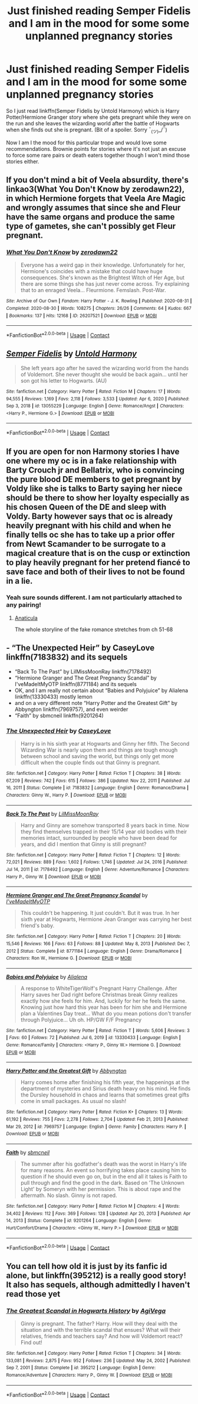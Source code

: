 #+TITLE: Just finished reading Semper Fidelis and I am in the mood for some some unplanned pregnancy stories

* Just finished reading Semper Fidelis and I am in the mood for some some unplanned pregnancy stories
:PROPERTIES:
:Author: NembeHeadTilt
:Score: 5
:DateUnix: 1618759248.0
:DateShort: 2021-Apr-18
:FlairText: Request
:END:
So I just read linkffn(Semper Fidelis by Untold Harmony) which is Harry Potter/Hermione Granger story where she gets pregnant while they were on the run and she leaves the wizarding world after the battle of Hogwarts when she finds out she is pregnant. (Bit of a spoiler. Sorry ¯_(ツ)_/¯)

Now I am I the mood for this particular trope and would love some recommendations. Brownie points for stories where it's not just an excuse to force some rare pairs or death eaters together though I won't mind those stories either.


** If you don't mind a bit of Veela absurdity, there's linkao3(What You Don't Know by zerodawn22), in which Hermione forgets that Veela Are Magic and wrongly assumes that since she and Fleur have the same organs and produce the same type of gametes, she can't possibly get Fleur pregnant.
:PROPERTIES:
:Author: RealLifeH_sapiens
:Score: 6
:DateUnix: 1618791649.0
:DateShort: 2021-Apr-19
:END:

*** [[https://archiveofourown.org/works/26207521][*/What You Don't Know/*]] by [[https://www.archiveofourown.org/users/zerodawn22/pseuds/zerodawn22][/zerodawn22/]]

#+begin_quote
  Everyone has a weird gap in their knowledge. Unfortunately for her, Hermione's coincides with a mistake that could have huge consequences. She's known as the Brightest Witch of Her Age, but there are some things she has just never come across. Try explaining that to an enraged Veela... Fleurmione. Femslash. Post-War.
#+end_quote

^{/Site/:} ^{Archive} ^{of} ^{Our} ^{Own} ^{*|*} ^{/Fandom/:} ^{Harry} ^{Potter} ^{-} ^{J.} ^{K.} ^{Rowling} ^{*|*} ^{/Published/:} ^{2020-08-31} ^{*|*} ^{/Completed/:} ^{2020-08-30} ^{*|*} ^{/Words/:} ^{108275} ^{*|*} ^{/Chapters/:} ^{26/26} ^{*|*} ^{/Comments/:} ^{64} ^{*|*} ^{/Kudos/:} ^{667} ^{*|*} ^{/Bookmarks/:} ^{137} ^{*|*} ^{/Hits/:} ^{12168} ^{*|*} ^{/ID/:} ^{26207521} ^{*|*} ^{/Download/:} ^{[[https://archiveofourown.org/downloads/26207521/What%20You%20Dont%20Know.epub?updated_at=1606339737][EPUB]]} ^{or} ^{[[https://archiveofourown.org/downloads/26207521/What%20You%20Dont%20Know.mobi?updated_at=1606339737][MOBI]]}

--------------

*FanfictionBot*^{2.0.0-beta} | [[https://github.com/FanfictionBot/reddit-ffn-bot/wiki/Usage][Usage]] | [[https://www.reddit.com/message/compose?to=tusing][Contact]]
:PROPERTIES:
:Author: FanfictionBot
:Score: 2
:DateUnix: 1618791674.0
:DateShort: 2021-Apr-19
:END:


** [[https://www.fanfiction.net/s/13055229/1/][*/Semper Fidelis/*]] by [[https://www.fanfiction.net/u/10794473/Untold-Harmony][/Untold Harmony/]]

#+begin_quote
  She left years ago after he saved the wizarding world from the hands of Voldemort. She never thought she would be back again... until her son got his letter to Hogwarts. (AU)
#+end_quote

^{/Site/:} ^{fanfiction.net} ^{*|*} ^{/Category/:} ^{Harry} ^{Potter} ^{*|*} ^{/Rated/:} ^{Fiction} ^{M} ^{*|*} ^{/Chapters/:} ^{17} ^{*|*} ^{/Words/:} ^{94,555} ^{*|*} ^{/Reviews/:} ^{1,169} ^{*|*} ^{/Favs/:} ^{2,118} ^{*|*} ^{/Follows/:} ^{3,533} ^{*|*} ^{/Updated/:} ^{Apr} ^{6,} ^{2020} ^{*|*} ^{/Published/:} ^{Sep} ^{3,} ^{2018} ^{*|*} ^{/id/:} ^{13055229} ^{*|*} ^{/Language/:} ^{English} ^{*|*} ^{/Genre/:} ^{Romance/Angst} ^{*|*} ^{/Characters/:} ^{<Harry} ^{P.,} ^{Hermione} ^{G.>} ^{*|*} ^{/Download/:} ^{[[http://www.ff2ebook.com/old/ffn-bot/index.php?id=13055229&source=ff&filetype=epub][EPUB]]} ^{or} ^{[[http://www.ff2ebook.com/old/ffn-bot/index.php?id=13055229&source=ff&filetype=mobi][MOBI]]}

--------------

*FanfictionBot*^{2.0.0-beta} | [[https://github.com/FanfictionBot/reddit-ffn-bot/wiki/Usage][Usage]] | [[https://www.reddit.com/message/compose?to=tusing][Contact]]
:PROPERTIES:
:Author: FanfictionBot
:Score: 2
:DateUnix: 1618759268.0
:DateShort: 2021-Apr-18
:END:


** If you are open for non Harmony stories I have one where my oc is in a fake relationship with Barty Crouch jr and Bellatrix, who is convincing the pure blood DE members to get pregnant by Voldy like she is talks to Barty saying her niece should be there to show her loyalty especially as his chosen Queen of the DE and sleep with Voldy. Barty however says that oc is already heavily pregnant with his child and when he finally tells oc she has to take up a prior offer from Newt Scamander to be surrogate to a magical creature that is on the cusp or extinction to play heavily pregnant for her pretend fiancé to save face and both of their lives to not be found in a lie.
:PROPERTIES:
:Author: blankitdblankityboom
:Score: 2
:DateUnix: 1618761765.0
:DateShort: 2021-Apr-18
:END:

*** Yeah sure sounds different. I am not particularly attached to any pairing!
:PROPERTIES:
:Author: NembeHeadTilt
:Score: 1
:DateUnix: 1618762675.0
:DateShort: 2021-Apr-18
:END:

**** [[https://archiveofourown.org/works/18704896/chapters/50537966][Anaticula]]

The whole storyline of the fake romance stretches from ch 51-68
:PROPERTIES:
:Author: blankitdblankityboom
:Score: 2
:DateUnix: 1618795725.0
:DateShort: 2021-Apr-19
:END:


** - “The Unexpected Heir” by CaseyLove linkffn(7183832) and its sequels
- “Back To The Past” by LilMissMoonRay linkffn(7178492)
- “Hermione Granger and The Great Pregnancy Scandal” by I'veMadeItMyOTP linkffn(8771184) and its sequels
- OK, and I am really not certain about “Babies and Polyjuice” by Alialena linkffn(13330433) mostly lemon
- and on a very different note “Harry Potter and the Greatest Gift” by Abbyngton linkffn(7969757), and even weirder
- “Faith” by sbmcneil linkffn(9201264)
:PROPERTIES:
:Author: ceplma
:Score: 1
:DateUnix: 1618779952.0
:DateShort: 2021-Apr-19
:END:

*** [[https://www.fanfiction.net/s/7183832/1/][*/The Unexpected Heir/*]] by [[https://www.fanfiction.net/u/2133205/CaseyLove][/CaseyLove/]]

#+begin_quote
  Harry is in his sixth year at Hogwarts and Ginny her fifth. The Second Wizarding War is nearly upon them and things are tough enough between school and saving the world, but things only get more difficult when the couple finds out that Ginny is pregnant.
#+end_quote

^{/Site/:} ^{fanfiction.net} ^{*|*} ^{/Category/:} ^{Harry} ^{Potter} ^{*|*} ^{/Rated/:} ^{Fiction} ^{T} ^{*|*} ^{/Chapters/:} ^{38} ^{*|*} ^{/Words/:} ^{67,209} ^{*|*} ^{/Reviews/:} ^{742} ^{*|*} ^{/Favs/:} ^{615} ^{*|*} ^{/Follows/:} ^{386} ^{*|*} ^{/Updated/:} ^{Nov} ^{22,} ^{2011} ^{*|*} ^{/Published/:} ^{Jul} ^{16,} ^{2011} ^{*|*} ^{/Status/:} ^{Complete} ^{*|*} ^{/id/:} ^{7183832} ^{*|*} ^{/Language/:} ^{English} ^{*|*} ^{/Genre/:} ^{Romance/Drama} ^{*|*} ^{/Characters/:} ^{Ginny} ^{W.,} ^{Harry} ^{P.} ^{*|*} ^{/Download/:} ^{[[http://www.ff2ebook.com/old/ffn-bot/index.php?id=7183832&source=ff&filetype=epub][EPUB]]} ^{or} ^{[[http://www.ff2ebook.com/old/ffn-bot/index.php?id=7183832&source=ff&filetype=mobi][MOBI]]}

--------------

[[https://www.fanfiction.net/s/7178492/1/][*/Back To The Past/*]] by [[https://www.fanfiction.net/u/2453506/LilMissMoonRay][/LilMissMoonRay/]]

#+begin_quote
  Harry and Ginny are somehow transported 8 years back in time. Now they find themselves trapped in their 15/14 year old bodies with their memories intact, surrounded by people who have been dead for years, and did I mention that Ginny is still pregnant?
#+end_quote

^{/Site/:} ^{fanfiction.net} ^{*|*} ^{/Category/:} ^{Harry} ^{Potter} ^{*|*} ^{/Rated/:} ^{Fiction} ^{T} ^{*|*} ^{/Chapters/:} ^{12} ^{*|*} ^{/Words/:} ^{72,021} ^{*|*} ^{/Reviews/:} ^{889} ^{*|*} ^{/Favs/:} ^{1,602} ^{*|*} ^{/Follows/:} ^{1,746} ^{*|*} ^{/Updated/:} ^{Jul} ^{24,} ^{2016} ^{*|*} ^{/Published/:} ^{Jul} ^{14,} ^{2011} ^{*|*} ^{/id/:} ^{7178492} ^{*|*} ^{/Language/:} ^{English} ^{*|*} ^{/Genre/:} ^{Adventure/Romance} ^{*|*} ^{/Characters/:} ^{Harry} ^{P.,} ^{Ginny} ^{W.} ^{*|*} ^{/Download/:} ^{[[http://www.ff2ebook.com/old/ffn-bot/index.php?id=7178492&source=ff&filetype=epub][EPUB]]} ^{or} ^{[[http://www.ff2ebook.com/old/ffn-bot/index.php?id=7178492&source=ff&filetype=mobi][MOBI]]}

--------------

[[https://www.fanfiction.net/s/8771184/1/][*/Hermione Granger and The Great Pregnancy Scandal/*]] by [[https://www.fanfiction.net/u/4015413/I-veMadeItMyOTP][/I'veMadeItMyOTP/]]

#+begin_quote
  This couldn't be happening. It just couldn't. But it was true. In her sixth year at Hogwarts, Hermione Jean Granger was carrying her best friend's baby.
#+end_quote

^{/Site/:} ^{fanfiction.net} ^{*|*} ^{/Category/:} ^{Harry} ^{Potter} ^{*|*} ^{/Rated/:} ^{Fiction} ^{T} ^{*|*} ^{/Chapters/:} ^{20} ^{*|*} ^{/Words/:} ^{15,546} ^{*|*} ^{/Reviews/:} ^{166} ^{*|*} ^{/Favs/:} ^{63} ^{*|*} ^{/Follows/:} ^{88} ^{*|*} ^{/Updated/:} ^{May} ^{8,} ^{2013} ^{*|*} ^{/Published/:} ^{Dec} ^{7,} ^{2012} ^{*|*} ^{/Status/:} ^{Complete} ^{*|*} ^{/id/:} ^{8771184} ^{*|*} ^{/Language/:} ^{English} ^{*|*} ^{/Genre/:} ^{Drama/Romance} ^{*|*} ^{/Characters/:} ^{Ron} ^{W.,} ^{Hermione} ^{G.} ^{*|*} ^{/Download/:} ^{[[http://www.ff2ebook.com/old/ffn-bot/index.php?id=8771184&source=ff&filetype=epub][EPUB]]} ^{or} ^{[[http://www.ff2ebook.com/old/ffn-bot/index.php?id=8771184&source=ff&filetype=mobi][MOBI]]}

--------------

[[https://www.fanfiction.net/s/13330433/1/][*/Babies and Polyjuice/*]] by [[https://www.fanfiction.net/u/11217313/Alialena][/Alialena/]]

#+begin_quote
  A response to WhiteTigerWolf's Pregnant Harry Challenge. After Harry saves her Dad right before Christmas break Ginny realizes exactly how she feels for him. And, luckily for her he feels the same. Knowing just how hard this year has been for him she and Hermione plan a Valentines Day treat... What do you mean potions don't transfer through Polyjuice... Uh oh. HP/GW F/F Pregnancy
#+end_quote

^{/Site/:} ^{fanfiction.net} ^{*|*} ^{/Category/:} ^{Harry} ^{Potter} ^{*|*} ^{/Rated/:} ^{Fiction} ^{T} ^{*|*} ^{/Words/:} ^{5,606} ^{*|*} ^{/Reviews/:} ^{3} ^{*|*} ^{/Favs/:} ^{60} ^{*|*} ^{/Follows/:} ^{72} ^{*|*} ^{/Published/:} ^{Jul} ^{6,} ^{2019} ^{*|*} ^{/id/:} ^{13330433} ^{*|*} ^{/Language/:} ^{English} ^{*|*} ^{/Genre/:} ^{Romance/Family} ^{*|*} ^{/Characters/:} ^{<Harry} ^{P.,} ^{Ginny} ^{W.>} ^{Hermione} ^{G.} ^{*|*} ^{/Download/:} ^{[[http://www.ff2ebook.com/old/ffn-bot/index.php?id=13330433&source=ff&filetype=epub][EPUB]]} ^{or} ^{[[http://www.ff2ebook.com/old/ffn-bot/index.php?id=13330433&source=ff&filetype=mobi][MOBI]]}

--------------

[[https://www.fanfiction.net/s/7969757/1/][*/Harry Potter and the Greatest Gift/*]] by [[https://www.fanfiction.net/u/2770176/Abbyngton][/Abbyngton/]]

#+begin_quote
  Harry comes home after finishing his fifth year, the happenings at the department of mysteries and Sirius death heavy on his mind. He finds the Dursley household in chaos and learns that sometimes great gifts come in small packages. As usual no slash!
#+end_quote

^{/Site/:} ^{fanfiction.net} ^{*|*} ^{/Category/:} ^{Harry} ^{Potter} ^{*|*} ^{/Rated/:} ^{Fiction} ^{K+} ^{*|*} ^{/Chapters/:} ^{13} ^{*|*} ^{/Words/:} ^{61,192} ^{*|*} ^{/Reviews/:} ^{755} ^{*|*} ^{/Favs/:} ^{2,278} ^{*|*} ^{/Follows/:} ^{2,704} ^{*|*} ^{/Updated/:} ^{Feb} ^{21,} ^{2013} ^{*|*} ^{/Published/:} ^{Mar} ^{29,} ^{2012} ^{*|*} ^{/id/:} ^{7969757} ^{*|*} ^{/Language/:} ^{English} ^{*|*} ^{/Genre/:} ^{Family} ^{*|*} ^{/Characters/:} ^{Harry} ^{P.} ^{*|*} ^{/Download/:} ^{[[http://www.ff2ebook.com/old/ffn-bot/index.php?id=7969757&source=ff&filetype=epub][EPUB]]} ^{or} ^{[[http://www.ff2ebook.com/old/ffn-bot/index.php?id=7969757&source=ff&filetype=mobi][MOBI]]}

--------------

[[https://www.fanfiction.net/s/9201264/1/][*/Faith/*]] by [[https://www.fanfiction.net/u/1816754/sbmcneil][/sbmcneil/]]

#+begin_quote
  The summer after his godfather's death was the worst in Harry's life for many reasons. An event so horrifying takes place causing him to question if he should even go on, but in the end all it takes is Faith to pull through and find the good in the dark. Based on 'The Unknown Light' by Someryn with her permission. This is about rape and the aftermath. No slash. Ginny is not raped.
#+end_quote

^{/Site/:} ^{fanfiction.net} ^{*|*} ^{/Category/:} ^{Harry} ^{Potter} ^{*|*} ^{/Rated/:} ^{Fiction} ^{M} ^{*|*} ^{/Chapters/:} ^{4} ^{*|*} ^{/Words/:} ^{34,402} ^{*|*} ^{/Reviews/:} ^{112} ^{*|*} ^{/Favs/:} ^{369} ^{*|*} ^{/Follows/:} ^{128} ^{*|*} ^{/Updated/:} ^{Apr} ^{20,} ^{2013} ^{*|*} ^{/Published/:} ^{Apr} ^{14,} ^{2013} ^{*|*} ^{/Status/:} ^{Complete} ^{*|*} ^{/id/:} ^{9201264} ^{*|*} ^{/Language/:} ^{English} ^{*|*} ^{/Genre/:} ^{Hurt/Comfort/Drama} ^{*|*} ^{/Characters/:} ^{<Ginny} ^{W.,} ^{Harry} ^{P.>} ^{*|*} ^{/Download/:} ^{[[http://www.ff2ebook.com/old/ffn-bot/index.php?id=9201264&source=ff&filetype=epub][EPUB]]} ^{or} ^{[[http://www.ff2ebook.com/old/ffn-bot/index.php?id=9201264&source=ff&filetype=mobi][MOBI]]}

--------------

*FanfictionBot*^{2.0.0-beta} | [[https://github.com/FanfictionBot/reddit-ffn-bot/wiki/Usage][Usage]] | [[https://www.reddit.com/message/compose?to=tusing][Contact]]
:PROPERTIES:
:Author: FanfictionBot
:Score: 1
:DateUnix: 1618779992.0
:DateShort: 2021-Apr-19
:END:


** You can tell how old it is just by its fanfic id alone, but linkffn(395212) is a really good story! It also has sequels, although admittedly I haven't read those yet
:PROPERTIES:
:Author: kayjayme813
:Score: 1
:DateUnix: 1618780764.0
:DateShort: 2021-Apr-19
:END:

*** [[https://www.fanfiction.net/s/395212/1/][*/The Greatest Scandal in Hogwarts History/*]] by [[https://www.fanfiction.net/u/52017/AgiVega][/AgiVega/]]

#+begin_quote
  Ginny is pregnant. The father? Harry. How will they deal with the situation and with the terrible scandal that ensues? What will their relatives, friends and teachers say? And how will Voldemort react? Find out!
#+end_quote

^{/Site/:} ^{fanfiction.net} ^{*|*} ^{/Category/:} ^{Harry} ^{Potter} ^{*|*} ^{/Rated/:} ^{Fiction} ^{T} ^{*|*} ^{/Chapters/:} ^{34} ^{*|*} ^{/Words/:} ^{133,081} ^{*|*} ^{/Reviews/:} ^{2,875} ^{*|*} ^{/Favs/:} ^{952} ^{*|*} ^{/Follows/:} ^{236} ^{*|*} ^{/Updated/:} ^{May} ^{24,} ^{2002} ^{*|*} ^{/Published/:} ^{Sep} ^{7,} ^{2001} ^{*|*} ^{/Status/:} ^{Complete} ^{*|*} ^{/id/:} ^{395212} ^{*|*} ^{/Language/:} ^{English} ^{*|*} ^{/Genre/:} ^{Romance/Adventure} ^{*|*} ^{/Characters/:} ^{Harry} ^{P.,} ^{Ginny} ^{W.} ^{*|*} ^{/Download/:} ^{[[http://www.ff2ebook.com/old/ffn-bot/index.php?id=395212&source=ff&filetype=epub][EPUB]]} ^{or} ^{[[http://www.ff2ebook.com/old/ffn-bot/index.php?id=395212&source=ff&filetype=mobi][MOBI]]}

--------------

*FanfictionBot*^{2.0.0-beta} | [[https://github.com/FanfictionBot/reddit-ffn-bot/wiki/Usage][Usage]] | [[https://www.reddit.com/message/compose?to=tusing][Contact]]
:PROPERTIES:
:Author: FanfictionBot
:Score: 1
:DateUnix: 1618780784.0
:DateShort: 2021-Apr-19
:END:
